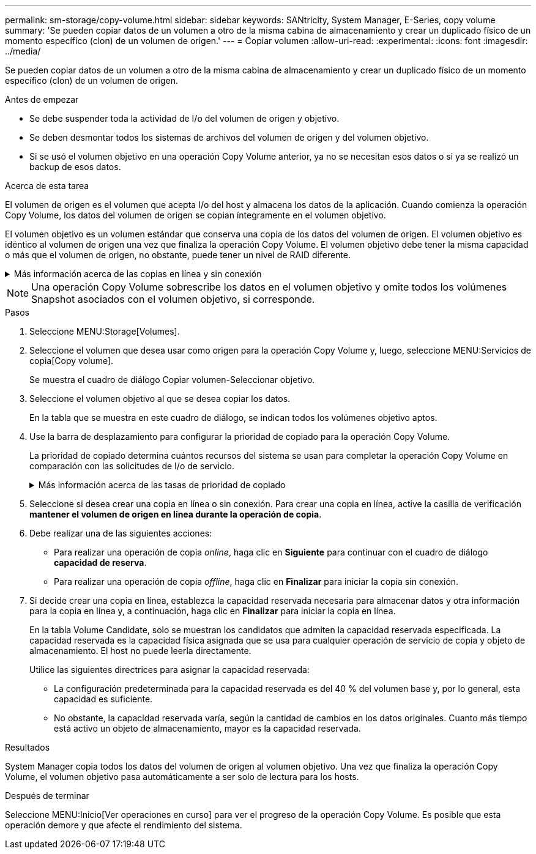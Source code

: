 ---
permalink: sm-storage/copy-volume.html 
sidebar: sidebar 
keywords: SANtricity, System Manager, E-Series, copy volume 
summary: 'Se pueden copiar datos de un volumen a otro de la misma cabina de almacenamiento y crear un duplicado físico de un momento específico (clon) de un volumen de origen.' 
---
= Copiar volumen
:allow-uri-read: 
:experimental: 
:icons: font
:imagesdir: ../media/


[role="lead"]
Se pueden copiar datos de un volumen a otro de la misma cabina de almacenamiento y crear un duplicado físico de un momento específico (clon) de un volumen de origen.

.Antes de empezar
* Se debe suspender toda la actividad de I/o del volumen de origen y objetivo.
* Se deben desmontar todos los sistemas de archivos del volumen de origen y del volumen objetivo.
* Si se usó el volumen objetivo en una operación Copy Volume anterior, ya no se necesitan esos datos o si ya se realizó un backup de esos datos.


.Acerca de esta tarea
El volumen de origen es el volumen que acepta I/o del host y almacena los datos de la aplicación. Cuando comienza la operación Copy Volume, los datos del volumen de origen se copian íntegramente en el volumen objetivo.

El volumen objetivo es un volumen estándar que conserva una copia de los datos del volumen de origen. El volumen objetivo es idéntico al volumen de origen una vez que finaliza la operación Copy Volume. El volumen objetivo debe tener la misma capacidad o más que el volumen de origen, no obstante, puede tener un nivel de RAID diferente.

.Más información acerca de las copias en línea y sin conexión
[%collapsible]
====
*Copia en línea*

Una copia en línea crea una copia de un momento específico de cualquier volumen dentro de la cabina de almacenamiento, mientras todavía es posible escribir en ese volumen durante la ejecución de la copia. Para obtener esta función, se crea una copia de Snapshot del volumen y se usa la copia de Snapshot como volumen de origen real. El volumen para el cual se crea una imagen de un momento específico se denomina volumen base y puede ser un volumen estándar o fino de la cabina de almacenamiento.

*Copia sin conexión*

Una copia sin conexión lee datos del volumen de origen y los copia en un volumen objetivo, mientras suspende todas las actualizaciones al volumen de origen con la copia en curso. Todas las actualizaciones al volumen de origen se suspenden para evitar que se generen incoherencias cronológicas en el volumen objetivo. La relación de copia de volumen sin conexión se da entre un volumen de origen y un volumen objetivo.

====
[NOTE]
====
Una operación Copy Volume sobrescribe los datos en el volumen objetivo y omite todos los volúmenes Snapshot asociados con el volumen objetivo, si corresponde.

====
.Pasos
. Seleccione MENU:Storage[Volumes].
. Seleccione el volumen que desea usar como origen para la operación Copy Volume y, luego, seleccione MENU:Servicios de copia[Copy volume].
+
Se muestra el cuadro de diálogo Copiar volumen-Seleccionar objetivo.

. Seleccione el volumen objetivo al que se desea copiar los datos.
+
En la tabla que se muestra en este cuadro de diálogo, se indican todos los volúmenes objetivo aptos.

. Use la barra de desplazamiento para configurar la prioridad de copiado para la operación Copy Volume.
+
La prioridad de copiado determina cuántos recursos del sistema se usan para completar la operación Copy Volume en comparación con las solicitudes de I/o de servicio.

+
.Más información acerca de las tasas de prioridad de copiado
[%collapsible]
====
Las tasas de prioridad de copiado son las siguientes cinco:

** El más bajo
** Bajo
** Mediano
** Alto
** Máxima


Si la prioridad de copiado se configuró con la tasa mínima, se prioriza la actividad de I/o y la operación Copy Volume lleva más tiempo. Si la prioridad de copiado se configuró con la tasa máxima, la operación Copy Volume tiene prioridad, pero podría afectar a la actividad de I/o de la cabina de almacenamiento.

====
. Seleccione si desea crear una copia en línea o sin conexión. Para crear una copia en línea, active la casilla de verificación **mantener el volumen de origen en línea durante la operación de copia**.
. Debe realizar una de las siguientes acciones:
+
** Para realizar una operación de copia _online_, haga clic en *Siguiente* para continuar con el cuadro de diálogo *capacidad de reserva*.
** Para realizar una operación de copia _offline_, haga clic en *Finalizar* para iniciar la copia sin conexión.


. Si decide crear una copia en línea, establezca la capacidad reservada necesaria para almacenar datos y otra información para la copia en línea y, a continuación, haga clic en *Finalizar* para iniciar la copia en línea.
+
En la tabla Volume Candidate, solo se muestran los candidatos que admiten la capacidad reservada especificada. La capacidad reservada es la capacidad física asignada que se usa para cualquier operación de servicio de copia y objeto de almacenamiento. El host no puede leerla directamente.

+
Utilice las siguientes directrices para asignar la capacidad reservada:

+
** La configuración predeterminada para la capacidad reservada es del 40 % del volumen base y, por lo general, esta capacidad es suficiente.
** No obstante, la capacidad reservada varía, según la cantidad de cambios en los datos originales.
Cuanto más tiempo está activo un objeto de almacenamiento, mayor es la capacidad reservada.




.Resultados
System Manager copia todos los datos del volumen de origen al volumen objetivo. Una vez que finaliza la operación Copy Volume, el volumen objetivo pasa automáticamente a ser solo de lectura para los hosts.

.Después de terminar
Seleccione MENU:Inicio[Ver operaciones en curso] para ver el progreso de la operación Copy Volume. Es posible que esta operación demore y que afecte el rendimiento del sistema.
